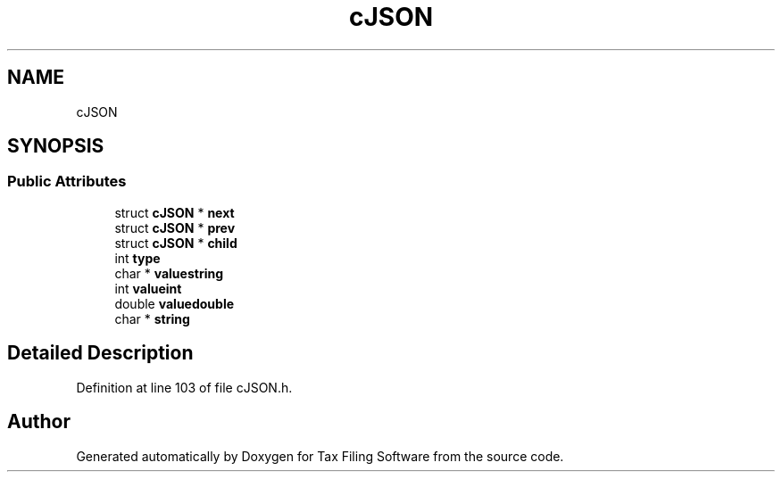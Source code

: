 .TH "cJSON" 3 "Thu Dec 3 2020" "Version 1.0" "Tax Filing Software" \" -*- nroff -*-
.ad l
.nh
.SH NAME
cJSON
.SH SYNOPSIS
.br
.PP
.SS "Public Attributes"

.in +1c
.ti -1c
.RI "struct \fBcJSON\fP * \fBnext\fP"
.br
.ti -1c
.RI "struct \fBcJSON\fP * \fBprev\fP"
.br
.ti -1c
.RI "struct \fBcJSON\fP * \fBchild\fP"
.br
.ti -1c
.RI "int \fBtype\fP"
.br
.ti -1c
.RI "char * \fBvaluestring\fP"
.br
.ti -1c
.RI "int \fBvalueint\fP"
.br
.ti -1c
.RI "double \fBvaluedouble\fP"
.br
.ti -1c
.RI "char * \fBstring\fP"
.br
.in -1c
.SH "Detailed Description"
.PP 
Definition at line 103 of file cJSON\&.h\&.

.SH "Author"
.PP 
Generated automatically by Doxygen for Tax Filing Software from the source code\&.
